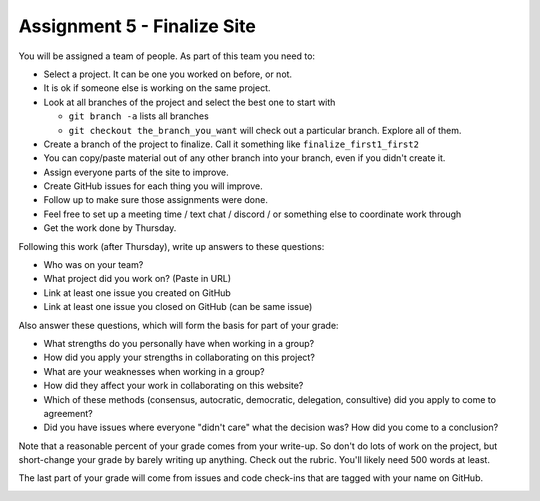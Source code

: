 Assignment 5 - Finalize Site
============================

You will be assigned a team of people. As part of this team you need to:

* Select a project. It can be one you worked on before, or not.
* It is ok if someone else is working on the same project.
* Look at all branches of the project and select the best one to start with

  * ``git branch -a`` lists all branches
  * ``git checkout the_branch_you_want`` will check out a particular branch. Explore all of them.

* Create a branch of the project to finalize. Call it something like ``finalize_first1_first2``
* You can copy/paste material out of any other branch into your branch, even if you didn't create it.
* Assign everyone parts of the site to improve.
* Create GitHub issues for each thing you will improve.
* Follow up to make sure those assignments were done.
* Feel free to set up a meeting time / text chat / discord / or something else to coordinate work through
* Get the work done by Thursday.

Following this work (after Thursday), write up answers to these questions:

* Who was on your team?
* What project did you work on? (Paste in URL)
* Link at least one issue you created on GitHub
* Link at least one issue you closed on GitHub (can be same issue)

Also answer these questions, which will form the basis for part of your grade:

* What strengths do you personally have when working in a group?
* How did you apply your strengths in collaborating on this project?
* What are your weaknesses when working in a group?
* How did they affect your work in collaborating on this website?
* Which of these methods (consensus, autocratic, democratic, delegation,
  consultive) did you apply to come to agreement?
* Did you have issues where everyone "didn't care" what the decision was?
  How did you come to a conclusion?

Note that a reasonable percent of your grade comes from your write-up. So
don't do lots of work on the project, but short-change your grade by barely
writing up anything. Check out the rubric. You'll likely need 500 words at least.

The last part of your grade will come from issues and code check-ins that are
tagged with your name on GitHub.

.. image:: rubric.png
    :width: 500px
    :align: center
    :alt: Rubric
